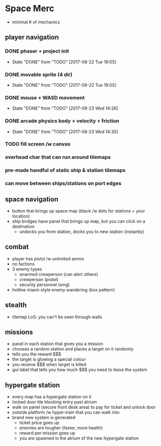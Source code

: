 * Space Merc
- minimal # of mechanics
** player navigation
*** DONE phaser + project init
CLOSED: [2017-08-22 Tue 19:05]
- State "DONE"       from "TODO"       [2017-08-22 Tue 19:05]
*** DONE movable sprite (4 dir)
CLOSED: [2017-08-22 Tue 19:05]
- State "DONE"       from "TODO"       [2017-08-22 Tue 19:05]
*** DONE mouse + WASD movement
CLOSED: [2017-08-23 Wed 14:26]
- State "DONE"       from "TODO"       [2017-08-23 Wed 14:26]
*** DONE arcade physics body + velocity + friction
CLOSED: [2017-08-23 Wed 14:30]
- State "DONE"       from "TODO"       [2017-08-23 Wed 14:30]
*** TODO fill screen /w canvas
*** overhead char that can run around tilemaps
*** pre-made handful of static ship & station tilemaps
*** can move between ships/stations on port edges
** space navigation
- button that brings up space map (black /w dots for stations + your location)
- ship bridges have panel that brings up map, but you can click on a destination
  - undocks you from station, docks you to new station (instantly)
** combat
- player has pistol /w unlimited ammo
- no factions
- 3 enemy types
  - unarmed crewperson (can alert others)
  - crewperson (pistol)
  - security personnel (smg)
- hotline miami-style enemy wandering (box pattern)
** stealth
- tilemap LoS: you can't be seen through walls
** missions
- panel in each station that gives you a mission
- chooses a random station and places a target on it randomly
- tells you the reward $$$
- the target is glowing a special colour
- you receive $$$ when target is killed
- gui label that tells you how much $$$ you need to leave the system
** hypergate station
- every map has a hypergate station on it
- locked door tile blocking entry past atrium
- walk on panel (secure front desk area) to pay for ticket and unlock door
- outside platform /w hyper-train that you can walk into
- brand new system is generated
  - ticket price goes up
  - enemies are tougher (faster, more health)
  - reward per mission goes up
  - you are spawned in the atrium of the new hypergate station
